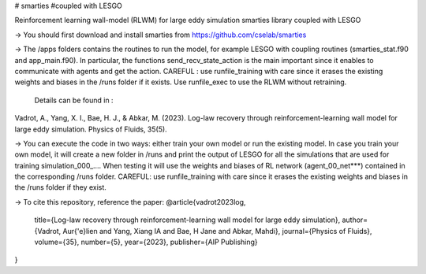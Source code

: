 # smarties
#coupled with LESGO

Reinforcement learning wall-model (RLWM) for large eddy simulation
smarties library coupled with LESGO

-> You should first download and install smarties from https://github.com/cselab/smarties

-> The /apps folders contains the routines to run the model, for example LESGO with coupling routines (smarties_stat.f90 and app_main.f90). In particular, the functions send_recv_state_action is the main important since it enables to communicate with agents and get the action. 
CAREFUL : use runfile_training with care since it erases the existing weights and biases in the /runs folder if it exists.
Use runfile_exec to use the RLWM without retraining.
 Details can be found in :
Vadrot, A., Yang, X. I., Bae, H. J., & Abkar, M. (2023). Log-law recovery through reinforcement-learning wall model for large eddy simulation. Physics of Fluids, 35(5).

-> You can execute the code in two ways: either train your own model or run the existing model. In case you train your own model, it will create a new folder in /runs and print the output of LESGO for all the simulations that are used for training simulation_000_....  When testing it will use the weights and biases of RL network (agent_00_net***) contained in the corresponding /runs folder. 
CAREFUL: use runfile_training with care since it erases the existing weights and biases in the /runs folder if they exist.  

-> To cite this repository, reference the paper:
@article{vadrot2023log,
  title={Log-law recovery through reinforcement-learning wall model for large eddy simulation},
  author={Vadrot, Aur{\'e}lien and Yang, Xiang IA and Bae, H Jane and Abkar, Mahdi},
  journal={Physics of Fluids},
  volume={35},
  number={5},
  year={2023},
  publisher={AIP Publishing}
}

